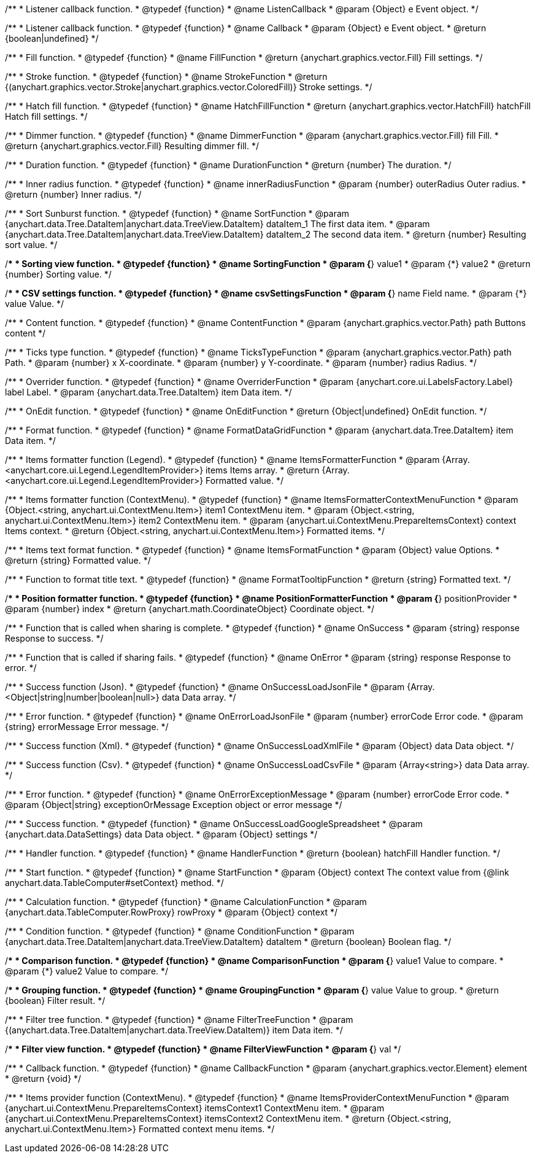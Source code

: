 /**
 * Listener callback function.
 * @typedef {function}
 * @name ListenCallback
 * @param {Object} e Event object.
 */

/**
 * Listener callback function.
 * @typedef {function}
 * @name Callback
 * @param {Object} e Event object.
 * @return {boolean|undefined}
 */

//----------------------------------------------------------------------------------------------------------------------
//
// Coloring
//
//----------------------------------------------------------------------------------------------------------------------

/**
 * Fill function.
 * @typedef {function}
 * @name FillFunction
 * @return {anychart.graphics.vector.Fill} Fill settings.
 */

/**
 * Stroke function.
 * @typedef {function}
 * @name StrokeFunction
 * @return {(anychart.graphics.vector.Stroke|anychart.graphics.vector.ColoredFill)} Stroke settings.
 */

/**
 * Hatch fill function.
 * @typedef {function}
 * @name HatchFillFunction
 * @return {anychart.graphics.vector.HatchFill} hatchFill Hatch fill settings.
 */

/**
 * Dimmer function.
 * @typedef {function}
 * @name DimmerFunction
 * @param {anychart.graphics.vector.Fill} fill Fill.
 * @return {anychart.graphics.vector.Fill} Resulting dimmer fill.
 */

//----------------------------------------------------------------------------------------------------------------------
//
// Duration
//
//----------------------------------------------------------------------------------------------------------------------


/**
 * Duration function.
 * @typedef {function}
 * @name DurationFunction
 * @return {number} The duration.
 */


//----------------------------------------------------------------------------------------------------------------------
//
// Radius
//
//----------------------------------------------------------------------------------------------------------------------

/**
 * Inner radius function.
 * @typedef {function}
 * @name innerRadiusFunction
 * @param {number} outerRadius Outer radius.
 * @return {number} Inner radius.
 */


//----------------------------------------------------------------------------------------------------------------------
//
// Sorting
//
//----------------------------------------------------------------------------------------------------------------------

/**
 * Sort Sunburst function.
 * @typedef {function}
 * @name SortFunction
 * @param {anychart.data.Tree.DataItem|anychart.data.TreeView.DataItem} dataItem_1 The first data item.
 * @param {anychart.data.Tree.DataItem|anychart.data.TreeView.DataItem} dataItem_2 The second data item.
 * @return {number} Resulting sort value.
 */

/**
 * Sorting view function.
 * @typedef {function}
 * @name SortingFunction
 * @param {*} value1
 * @param {*} value2
 * @return {number} Sorting value.
 */

//----------------------------------------------------------------------------------------------------------------------
//
// CSV
//
//----------------------------------------------------------------------------------------------------------------------

/**
 * CSV settings function.
 * @typedef {function}
 * @name csvSettingsFunction
 * @param {*} name Field name.
 * @param {*} value Value.
 */


//----------------------------------------------------------------------------------------------------------------------
//
// Content
//
//----------------------------------------------------------------------------------------------------------------------

/**
 * Content function.
 * @typedef {function}
 * @name ContentFunction
 * @param {anychart.graphics.vector.Path} path Buttons content
 */

//----------------------------------------------------------------------------------------------------------------------
//
// Axes
//
//----------------------------------------------------------------------------------------------------------------------


/**
 * Ticks type function.
 * @typedef {function}
 * @name TicksTypeFunction
 * @param {anychart.graphics.vector.Path} path Path.
 * @param {number} x X-coordinate.
 * @param {number} y Y-coordinate.
 * @param {number} radius Radius.
 */

//----------------------------------------------------------------------------------------------------------------------
//
// Overrider
//
//----------------------------------------------------------------------------------------------------------------------


/**
 * Overrider function.
 * @typedef {function}
 * @name OverriderFunction
 * @param {anychart.core.ui.LabelsFactory.Label} label Label.
 * @param {anychart.data.Tree.DataItem} item Data item.
 */

//----------------------------------------------------------------------------------------------------------------------
//
// OnEdit
//
//----------------------------------------------------------------------------------------------------------------------


/**
 * OnEdit function.
 * @typedef {function}
 * @name OnEditFunction
 * @return {Object|undefined} OnEdit function.
 */

//----------------------------------------------------------------------------------------------------------------------
//
// Format functions
//
//----------------------------------------------------------------------------------------------------------------------


/**
 * Format function.
 * @typedef {function}
 * @name FormatDataGridFunction
 * @param {anychart.data.Tree.DataItem} item Data item.
 */

/**
 * Items formatter function (Legend).
 * @typedef {function}
 * @name ItemsFormatterFunction
 * @param {Array.<anychart.core.ui.Legend.LegendItemProvider>} items Items array.
 * @return {Array.<anychart.core.ui.Legend.LegendItemProvider>} Formatted value.
 */

/**
 * Items formatter function (ContextMenu).
 * @typedef {function}
 * @name ItemsFormatterContextMenuFunction
 * @param {Object.<string, anychart.ui.ContextMenu.Item>} item1 ContextMenu item.
 * @param {Object.<string, anychart.ui.ContextMenu.Item>} item2 ContextMenu item.
 * @param {anychart.ui.ContextMenu.PrepareItemsContext} context Items context.
 * @return {Object.<string, anychart.ui.ContextMenu.Item>} Formatted items.
 */

/**
 * Items text format function.
 * @typedef {function}
 * @name ItemsFormatFunction
 * @param {Object} value Options.
 * @return {string} Formatted value.
 */

/**
 * Function to format title text.
 * @typedef {function}
 * @name FormatTooltipFunction
 * @return {string} Formatted text.
 */

/**
 * Position formatter function.
 * @typedef {function}
 * @name PositionFormatterFunction
 * @param {*} positionProvider
 * @param {number} index
 * @return {anychart.math.CoordinateObject} Coordinate object.
 */


//----------------------------------------------------------------------------------------------------------------------
//
// OnSuccess/OnError
//
//----------------------------------------------------------------------------------------------------------------------

/**
 * Function that is called when sharing is complete.
 * @typedef {function}
 * @name OnSuccess
 * @param {string} response Response to success.
 */

/**
 * Function that is called if sharing fails.
 * @typedef {function}
 * @name OnError
 * @param {string} response Response to error.
 */

//----------------------------------------------------------------------------------------------------------------------
//
// Success/Error
//
//----------------------------------------------------------------------------------------------------------------------


/**
 * Success function (Json).
 * @typedef {function}
 * @name OnSuccessLoadJsonFile
 * @param {Array.<Object|string|number|boolean|null>} data Data array.
 */

/**
 * Error function.
 * @typedef {function}
 * @name OnErrorLoadJsonFile
 * @param {number} errorCode Error code.
 * @param {string} errorMessage Error message.
 */

/**
 * Success function (Xml).
 * @typedef {function}
 * @name OnSuccessLoadXmlFile
 * @param {Object} data Data object.
 */

/**
 * Success function (Csv).
 * @typedef {function}
 * @name OnSuccessLoadCsvFile
 * @param {Array<string>} data Data array.
 */

/**
 * Error function.
 * @typedef {function}
 * @name OnErrorExceptionMessage
 * @param {number} errorCode Error code.
 * @param {Object|string} exceptionOrMessage Exception object or error message
 */

/**
 * Success function.
 * @typedef {function}
 * @name OnSuccessLoadGoogleSpreadsheet
 * @param {anychart.data.DataSettings} data Data object.
 * @param {Object} settings
 */

//----------------------------------------------------------------------------------------------------------------------
//
// Handler
//
//----------------------------------------------------------------------------------------------------------------------


/**
 * Handler function.
 * @typedef {function}
 * @name HandlerFunction
 * @return {boolean} hatchFill Handler function.
 */

//----------------------------------------------------------------------------------------------------------------------
//
// Data
//
//----------------------------------------------------------------------------------------------------------------------


/**
 * Start function.
 * @typedef {function}
 * @name StartFunction
 * @param {Object} context The context value from {@link anychart.data.TableComputer#setContext} method.
 */

/**
 * Calculation function.
 * @typedef {function}
 * @name CalculationFunction
 * @param {anychart.data.TableComputer.RowProxy} rowProxy
 * @param {Object} context
 */

/**
 * Condition function.
 * @typedef {function}
 * @name ConditionFunction
 * @param {anychart.data.Tree.DataItem|anychart.data.TreeView.DataItem} dataItem
 * @return {boolean} Boolean flag.
 */

/**
 * Comparison function.
 * @typedef {function}
 * @name ComparisonFunction
 * @param {*} value1 Value to compare.
 * @param {*} value2 Value to compare.
 */

/**
 * Grouping function.
 * @typedef {function}
 * @name GroupingFunction
 * @param {*} value Value to group.
 * @return {boolean} Filter result.
 */


//----------------------------------------------------------------------------------------------------------------------
//
// Filter
//
//----------------------------------------------------------------------------------------------------------------------

/**
 * Filter tree function.
 * @typedef {function}
 * @name FilterTreeFunction
 * @param {(anychart.data.Tree.DataItem|anychart.data.TreeView.DataItem)} item Data item.
 */

/**
 * Filter view function.
 * @typedef {function}
 * @name FilterViewFunction
 * @param {*} val
 */

//----------------------------------------------------------------------------------------------------------------------
//
// Callback
//
//----------------------------------------------------------------------------------------------------------------------


/**
 * Callback function.
 * @typedef {function}
 * @name CallbackFunction
 * @param {anychart.graphics.vector.Element} element
 * @return {void}
 */

//----------------------------------------------------------------------------------------------------------------------
//
//  Provider
//
//----------------------------------------------------------------------------------------------------------------------

/**
 * Items provider function (ContextMenu).
 * @typedef {function}
 * @name ItemsProviderContextMenuFunction
 * @param {anychart.ui.ContextMenu.PrepareItemsContext} itemsContext1 ContextMenu item.
 * @param {anychart.ui.ContextMenu.PrepareItemsContext} itemsContext2 ContextMenu item.
 * @return {Object.<string, anychart.ui.ContextMenu.Item>} Formatted context menu items.
 */